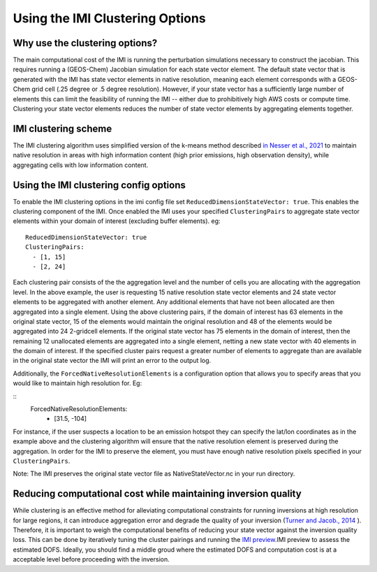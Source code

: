 Using the IMI Clustering Options
================================

Why use the clustering options?
-------------------------------
The main computational cost of the IMI is running the perturbation simulations necessary to 
construct the jacobian. This requires running a (GEOS-Chem) Jacobian simulation for each 
state vector element. The default state vector that is generated with the IMI has state 
vector elements in native resolution, meaning each element corresponds with a GEOS-Chem grid 
cell (.25 degree or .5 degree resolution). However, if your state vector has a sufficiently 
large number of elements this can limit the feasibility of running the IMI -- either due to
prohibitively high AWS costs or compute time. Clustering your state vector elements reduces 
the number of state vector elements by aggregating elements together. 

IMI clustering scheme
---------------------
The IMI clustering algorithm uses simplified version of the k-means method described 
`in Nesser et al., 2021 <https://doi.org/10.5194/amt-14-5521-2021>`_ to maintain native 
resolution in areas with high information content (high prior emissions, high observation 
density), while aggregating cells with low information content.

Using the IMI clustering config options
---------------------------------------
To enable the IMI clustering options in the imi config file set 
``ReducedDimensionStateVector: true``. This enables the clustering component of the IMI. 
Once enabled the IMI uses your specified ``ClusteringPairs`` to aggregate state vector elements 
within your domain of interest (excluding buffer elements). eg: 
::
    ReducedDimensionStateVector: true
    ClusteringPairs:
      - [1, 15]
      - [2, 24]

Each clustering pair consists of the the aggregation level and the number of cells you are 
allocating with the aggregation level. In the above example, the user is requesting 15 native 
resolution state vector elements and 24 state vector elements to be aggregated with another 
element. Any additional elements that have not been allocated are then aggregated into a 
single element. Using the above clustering pairs, if the domain of interest has 63
elements in the original state vector, 15 of the elements would maintain the original resolution 
and 48 of the elements would be aggregated into 24 2-gridcell elements. If the original state 
vector has 75 elements in the domain of interest, then the remaining 12 unallocated elements are
aggregated into a single element, netting a new state vector with 40 elements in the domain of 
interest. If the specified cluster pairs request a greater number of elements to aggregate than 
are available in the original state vector the IMI will print an error to the output log.

Additionally, the ``ForcedNativeResolutionElements`` is a configuration option that allows you to
specify areas that you would like to maintain high resolution for. Eg:

::
    ForcedNativeResolutionElements:
      - [31.5, -104]

For instance, if the user suspects a location to be an emission hotspot they can specify the 
lat/lon coordinates as in the example above and the clustering algorithm will ensure that the
native resolution element is preserved during the aggregation. In order for the IMI to 
preserve the element, you must have enough native resolution pixels specified in your 
``ClusteringPairs``.

Note: The IMI preserves the original state vector file as NativeStateVector.nc in your run directory.


Reducing computational cost while maintaining inversion quality
---------------------------------------------------------------
While clustering is an effective method for alleviating computational constraints for 
running inversions at high resolution for large regions, it can introduce aggregation error
and degrade the quality of your inversion 
(`Turner and Jacob., 2014 <https://doi.org/10.5194/acp-15-7039-2015>`_ ). 
Therefore, it is important to weigh the computational benefits of reducing your state vector
against the inversion quality loss. This can be done by iteratively tuning the cluster
pairings and running the `IMI preview <../advanced/imi-preview.html>`__.IMI preview to assess 
the estimated DOFS. Ideally, you should find a middle groud where the estimated DOFS and 
computation cost is at a acceptable level before proceeding with the inversion.

